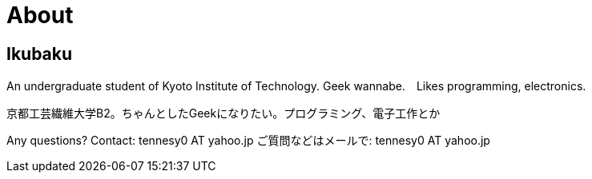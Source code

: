 = About

:save_as: about.html
:slug: about

== Ikubaku

An undergraduate student of Kyoto Institute of Technology.  Geek wannabe.　Likes programming, electronics.

京都工芸繊維大学B2。ちゃんとしたGeekになりたい。プログラミング、電子工作とか


Any questions? Contact: tennesy0 AT yahoo.jp
ご質問などはメールで: tennesy0 AT yahoo.jp
